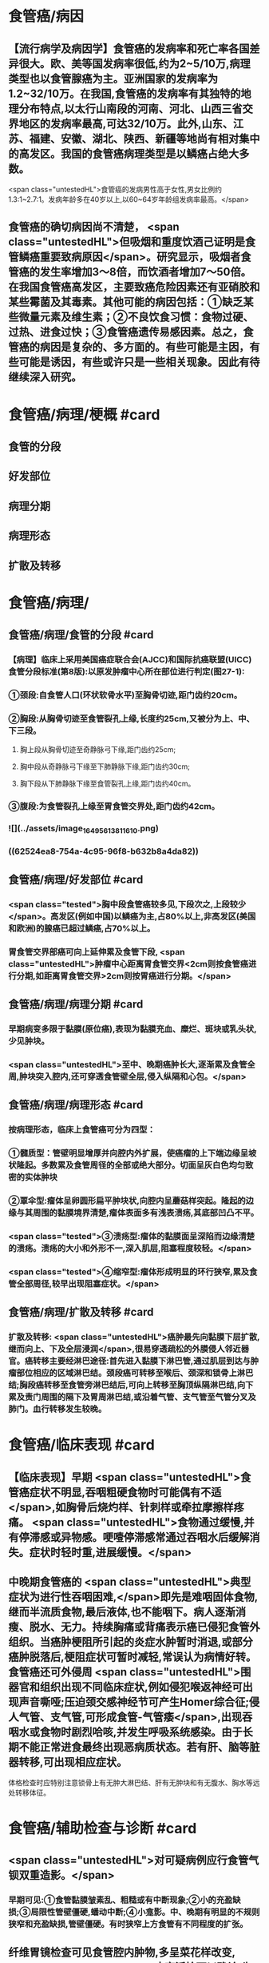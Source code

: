 #+deck: 外科学::胸部外科::食管疾病::教材::食管癌

* 食管癌/病因
** 【流行病学及病因学】食管癌的发病率和死亡率各国差异很大。欧、美等国发病率很低,约为2~5/10万,病理类型也以食管腺癌为主。亚洲国家的发病率为1.2~32/10万。在我国,食管癌的发病率有其独特的地理分布特点,以太行山南段的河南、河北、山西三省交界地区的发病率最高,可达32/10万。此外,山东、江苏、福建、安徽、湖北、陕西、新疆等地尚有相对集中的高发区。我国的食管癌病理类型是以鳞癌占绝大多数。
 <span class="untestedHL">食管癌的发病男性高于女性,男女比例约1.3:1~2.7:1。发病年龄多在40岁以上,以60~64岁年龄组发病率最高。</span>
** 食管癌的确切病因尚不清楚， <span class="untestedHL">但吸烟和重度饮酒己证明是食管鳞癌重要致病原因</span>。研究显示，吸烟者食管癌的发生率增加3～8倍，而饮酒者增加7～50倍。在我国食管癌高发区，主要致癌危险因素还有亚硝胶和某些霉菌及其毒素。其他可能的病因包括：①缺乏某些微量元素及维生素；②不良饮食习惯：食物过硬、过热、进食过快；③食管癌遗传易感因素。总之，食管癌的病因是复杂的、多方面的。有些可能是主因，有些可能是诱因，有些或许只是一些相关现象。因此有待继续深入研究。
* 食管癌/病理/梗概 #card
:PROPERTIES:
:id: 62524e35-b5b9-47c0-9f5e-41320afe00d4
:END:
** 食管的分段
** 好发部位
** 病理分期
** 病理形态
** 扩散及转移
* 食管癌/病理/
** 食管癌/病理/食管的分段 #card
:PROPERTIES:
:id: a852556a-721d-4f33-8016-921fb45bf7c9
:collapsed: true
:END:
*** 【病理】临床上采用美国癌症联合会(AJCC)和国际抗癌联盟(UICC)食管分段标准(第8版):以原发肿瘤中心所在部位进行判定(图27-1):
*** ①颈段:自食管人口(环状软骨水平)至胸骨切迹,距门齿约20cm。
*** ②胸段:从胸骨切迹至食管裂孔上缘,长度约25cm,又被分为上、中、下三段。
**** 胸上段从胸骨切迹至奇静脉弓下缘,距门齿约25cm;
**** 胸中段从奇静脉弓下缘至下肺静脉下缘,距门齿约30cm;
**** 胸下段从下肺静脉下缘至食管裂孔上缘,距门齿约40cm。
*** ③腹段:为食管裂孔上缘至胃食管交界处,距门齿约42cm。
*** ![](../assets/image_1649561381161_0.png)
*** ((62524ea8-754a-4c95-96f8-b632b8a4da82))
** 食管癌/病理/好发部位 #card
:PROPERTIES:
:id: b22b3ffe-130f-4829-80be-8d2fa53dace0
:END:
*** <span class="tested">胸中段食管癌较多见,下段次之,上段较少</span>。高发区(例如中国)以鳞癌为主,占80%以上,非高发区(美国和欧洲)的腺癌已超过鳞癌,占70%以上。
*** 胃食管交界部癌可向上延伸累及食管下段, <span class="untestedHL">肿瘤中心距离胃食管交界<2cm则按食管癌进行分期,如距离胃食管交界>2cm则按胃癌进行分期。</span>
** 食管癌/病理/病理分期 #card
:PROPERTIES:
:id: 3330cb6a-6a19-4638-9571-17af011ab844
:END:
*** 早期病变多限于黏膜(原位癌),表现为黏膜充血、糜烂、斑块或乳头状,少见肿块。
*** <span class="untestedHL">至中、晚期癌肿长大,逐渐累及食管全周,肿块突入腔内,还可穿透食管壁全层,侵入纵隔和心包。</span>
** 食管癌/病理/病理形态 #card
:PROPERTIES:
:id: 24b32b13-229f-4ffa-9570-bd1ab76ec135
:END:
*** 按病理形态，临床上食管癌可分为四型：
*** ①髓质型：管壁明显增厚并向腔内外扩展，使癌瘤的上下端边缘呈坡状隆起。多数累及食管周径的全部或绝大部分。切面呈灰白色均匀致密的实体肿块
*** ②覃伞型:瘤体呈卵圆形扁平肿块状,向腔内呈蘑菇样突起。隆起的边缘与其周围的黏膜境界清楚,瘤体表面多有浅表溃疡,其底部凹凸不平。
*** <span class="tested">③溃疡型:瘤体的黏膜面呈深陷而边缘清楚的溃疡。溃疡的大小和外形不一,深入肌层,阻塞程度较轻。</span>
*** <span class="tested">④缩窄型:瘤体形成明显的环行狭窄,累及食管全部周径,较早出现阻塞症状。</span>
** 食管癌/病理/扩散及转移 #card
:PROPERTIES:
:id: e04fb7ab-e902-4cd7-8e6f-5f12a958b4cd
:END:
*** 扩散及转移: <span class="untestedHL">癌肿最先向黏膜下层扩散,继而向上、下及全层浸润</span>,很易穿透疏松的外膜侵人邻近器官。癌转移主要经淋巴途径:首先进入黏膜下淋巴管,通过肌层到达与肿瘤部位相应的区域淋巴结。颈段癌可转移至喉后、颈深和锁骨上淋巴结;胸段癌转移至食管旁淋巴结后,可向上转移至胸顶纵隔淋巴结,向下累及责门周围的隔下及胃周淋巴结,或沿着气管、支气管至气管分叉及肺门。血行转移发生较晚。
* 食管癌/临床表现 #card
:PROPERTIES:
:id: 625250bf-12c7-40a4-8bc5-6c69435a60bd
:END:
** 【临床表现】早期 <span class="untestedHL">食管癌症状不明显,吞咽粗硬食物时可能偶有不适</span>,如胸骨后烧灼样、针刺样或牵拉摩擦样疼痛。 <span class="untestedHL">食物通过缓慢,并有停滞感或异物感。哽噎停滞感常通过吞咽水后缓解消失。症状时轻时重,进展缓慢。</span>
** 中晚期食管癌的 <span class="untestedHL">典型症状为进行性吞咽困难,</span>即先是难咽固体食物,继而半流质食物,最后液体,也不能咽下。病人逐渐消瘦、脱水、无力。持续胸痛或背痛表示癌已侵犯食管外组织。当癌肿梗阻所引起的炎症水肿暂时消退,或部分癌肿脱落后,梗阻症状可暂时减轻,常误认为病情好转。食管癌还可外侵周 <span class="untestedHL">围器官和组织出现不同临床症状,例如侵犯喉返神经可出现声音嘶哑;压迫颈交感神经节可产生Homer综合征;侵人气管、支气管,可形成食管-气管痿</span>,出现吞咽水或食物时剧烈哈咳,并发生呼吸系统感染。由于长期不能正常进食最终出现恶病质状态。若有肝、脑等脏器转移,可出现相应症状。
体格检查时应特别注意锁骨上有无肿大淋巴结、肝有无肿块和有无腹水、胸水等远处转移体征。
* 食管癌/辅助检查与诊断 #card
:PROPERTIES:
:id: 62525106-1d76-456e-8055-8d12e060cfa4
:END:
** <span class="untestedHL">对可疑病例应行食管气钡双重造影。</span>
*** 早期可见:①食管黏膜皱素乱、粗糙或有中断现象;②小的充盈缺损;③局限性管壁僵硬,蟠动中断;④小龛影。中、晚期有明显的不规则狭窄和充盈缺损,管壁僵硬。有时狭窄上方食管有不同程度的扩张。
** 纤维胃镜检查可见食管腔内肿物,多呈菜花样改变, <span class="untestedHL">病变活检可以确诊(为首选方法)</span>。对于食管黏膜浅表性病变可行碑染色检查法鉴别良恶性病变,即将碑溶液喷布于食管黏膜上。正常食管鳞状上皮因含糖元,与碑反应呈棕黑色,而肿瘤组织因癌细胞内的糖原消耗殆尽,故仍呈碘本身的黄色。
** 采用食管超声内镜检查(EUS)可以通过确定 <span class="untestedHL">食管癌的浸润深度以及有无纵隔淋巴结转移</span>进行术前T分期及N分期。胸、腹部CT扫描、头颅核磁以及骨扫描可以帮助确定食管癌外侵及远处转移,多用于N分期和M分期。
* 食管癌/治疗/梗概 #card
:PROPERTIES:
:id: 62525206-5d3c-4c8a-bea3-b1f439c073b0
:END:
** 【治疗】食管癌的治疗原则是 <span class="untestedHL">多学科综合治疗,即包括手术、放射治疗和化学治疗。</span>
** 早期食管癌
** 手术治疗
** 放射疗法
** 化学疗法
** 放化疗联合
* 食管癌/治疗/
:PROPERTIES:
:collapsed: true
:END:
** 食管癌/治疗/早期食管癌 #card
:PROPERTIES:
:id: 7eb7ae17-7634-4270-8294-5d050fc955dc
:END:
*** 1.早期食管癌及癌前病变可以采用 <span class="untestedHL">内镜下治疗,包括射频消融、冷冻治疗、内镜黏膜切除术(EMR)或内镜黏膜下剥离术(ESD)治疗,但应严格掌握手术适应证。</span>
** 食管癌/治疗/手术治疗 #card
:PROPERTIES:
:id: 54155a06-49ef-418b-b629-f9554cd0628d
:END:
*** 2.手术治疗 是可切除食管癌的首选治疗方法。术前应进行准确的TNM分期。手术方式是肿瘤完全性切除( <span class="untestedHL">切除的长度应在距癌瘤上、下缘5~8cm以上)</span>、消化道重建和胸、腹两野或颈、胸、腹三野淋巴结清扫。
*** 手术适应证:
**** ①I、II期和部分Ⅲ期食管癌(T₃N₁,M₀和部分T₄N₁M。);
**** ②放疗后复发,无远处转移,一般情况能耐受手术者;
**** ③全身情况良好,有较好的心肺功能储备;
**** ④对较长的鳞癌估计切除可能性不大而病人全身情况良好者,可先采用术前放化疗,待瘤体缩小后再做手术。
*** 手术禁忌证:①Ⅳ期及部分Ⅲ期食管癌(侵及主动脉及气管的T病变)。②心肺功能差或合并其他重要器官系统严重疾病,不能耐受手术者。
*** 食管癌切除的手术入路包括单纯左胸切口、右胸和腹部两切口、颈-胸-腹三切口、胸腹联合切口,以及不开胸经食管裂孔钝性食管拔脱术等不同术式。目前临床常用经右胸的两切口或三切口人路,因其更符合肿瘤学原则。消化道重建的部位也因为食管癌的位置而有所不同,食管下段癌的吻合口部位通常在主动脉弓上,而食管中段或上段癌则吻合口多选择颈部(图27-2)。消化道重建中最常用的食管替代物是胃,也可根据病人个体情况选择结肠和空肠(图27-3)。目前以胸(腹)腔镜为代表的微创技术广泛应用于食管癌外科。各种术式的选择取决于病人的病情和肿瘤的部位。吻合口痿是较严重的术后并发症之一,其他并发症包括吻合口狭窄、乳糜胸、喉返神经损伤等。对晚期食管癌无法手术者,为改善生活质量,可行姑息性减状手术,如食管腔内置管术、胃造接术等。
近年来,食管癌术前放化疗(新辅助放化疗)取得了较好的效果,不但提高了手术切除率,也改善了远期生存,适合于部分局部晚期食管癌。
目前食管癌的切除率为58%~92%,手术并发症发生率为6.3%~20.5%;切除术后5年和10年生存率分别为8%~30%和5.2% ~24%
** 食管癌/治疗/放射疗法 #card
:PROPERTIES:
:id: a8a50721-9ad8-4aeb-8e87-322c4549c3e5
:END:
*** 3.放射疗法 ①术前放疗:可增加手术切除率,提高远期生存率。 <span class="untestedHL">一般放疗结束2~3周后再作手术。</span>
*** ②术后放疗:对术中切除不完全的残留癌组织在术后3~6周开始术后放疗。
*** ③根治性放疗:多用于 <span class="untestedHL">颈段或胸上段食管癌;也可用于有手术禁忌证且病人尚可耐受放疗者</span>。三维适形放疗是目前较先进的放疗技术。
** 食管癌/治疗/化学疗法 #card
:PROPERTIES:
:id: 5e6fa772-aa51-4ad5-b6ac-a401cfdea36b
:END:
*** 4.化学治疗 食管癌化疗分为 <span class="untestedHL">姑息性化疗、新辅助化疗(术前)、辅助化疗(术后)</span>。化学治疗必须强调治疗方案的规范化和个体化。采用化疗与手术治疗相结合或与放疗相结合的综合治疗,有时可提高疗效,或使食管癌病人症状缓解,存活期延长。但要定期检查血象,并注意药物不良反应。
** 食管癌/治疗/放化疗联合 #card
:PROPERTIES:
:id: ca0bde2c-d2bd-4967-8c72-0076740ac686
:END:
*** 5.放化疗联合  <span class="untestedHL">局部晚期食管癌但无全身远处转移可以进行新辅助同步或序贯放化疗,然后重新评估疗效以决定是否外科手术治疗或继续根治性放化疗</span>。